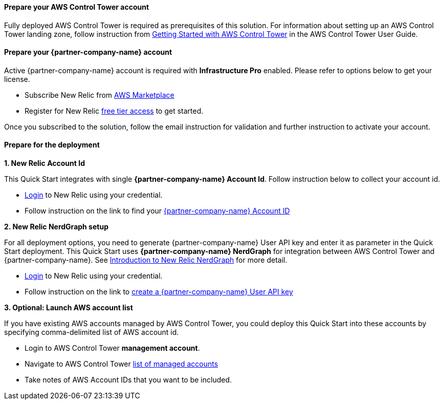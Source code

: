 // If no preperation is required, remove all content from here

==== Prepare your AWS Control Tower account

Fully deployed AWS Control Tower is required as prerequisites of this solution. For information about setting up an AWS Control Tower landing zone, follow instruction from https://docs.aws.amazon.com/controltower/latest/userguide/getting-started-with-control-tower.html[Getting Started with AWS Control Tower] in the AWS Control Tower User Guide. 

==== Prepare your {partner-company-name} account

Active {partner-company-name} account is required with **Infrastructure Pro** enabled. Please refer to options below to get your license.

* Subscribe New Relic from https://aws.amazon.com/marketplace/seller-profile?id=cea9ae0f-34a2-4b53-aabf-5cf5c2c67938[AWS Marketplace]
* Register for New Relic https://newrelic.com/signup[free tier access] to get started. 

Once you subscribed to the solution, follow the email instruction for validation and further instruction to activate your account.

==== Prepare for the deployment

**1. New Relic Account Id**

This Quick Start integrates with single **{partner-company-name} Account Id**. Follow instruction below to collect your account id.

* https://one.newrelic.com[Login] to New Relic using your credential.
* Follow instruction on the link to find your https://docs.newrelic.com/docs/accounts/accounts-billing/account-setup/account-id/[{partner-company-name} Account ID]

**2. New Relic NerdGraph setup**

For all deployment options, you need to generate {partner-company-name} User API key and enter it as parameter in the Quick Start deployment. This Quick Start uses **{partner-company-name} NerdGraph** for integration between AWS Control Tower and {partner-company-name}. See https://docs.newrelic.com/docs/apis/nerdgraph/get-started/introduction-new-relic-nerdgraph/[Introduction to New Relic NerdGraph] for more detail.

* https://one.newrelic.com[Login] to New Relic using your credential.
* Follow instruction on the link to https://docs.newrelic.com/docs/apis/get-started/intro-apis/new-relic-api-keys/#user-key-create[create a {partner-company-name} User API key]

**3. Optional: Launch AWS account list**

If you have existing AWS accounts managed by AWS Control Tower, you could deploy this Quick Start into these accounts by specifying comma-delimited list of AWS account id.

* Login to AWS Control Tower *management account*.
* Navigate to AWS Control Tower https://console.aws.amazon.com/controltower/home/accounts?[list of managed accounts]
* Take notes of AWS Account IDs that you want to be included.
